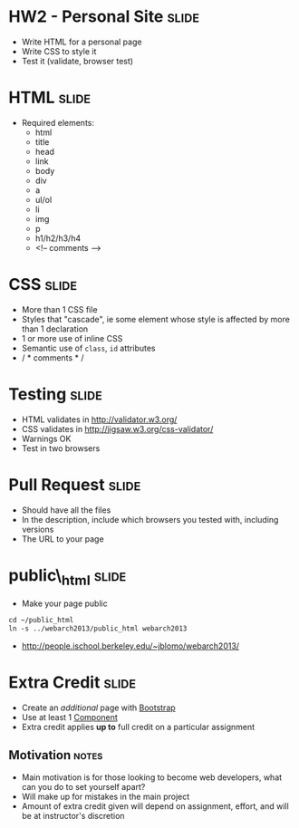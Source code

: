 * HW2 - Personal Site :slide:
  + Write HTML for a personal page
  + Write CSS to style it
  + Test it (validate, browser test)

* HTML :slide:
  + Required elements:
    + html
    + title
    + head
    + link
    + body
    + div
    + a
    + ul/ol
    + li
    + img
    + p
    + h1/h2/h3/h4
    + <!-- comments -->

* CSS :slide:
  + More than 1 CSS file
  + Styles that "cascade", ie some element whose style is affected by more
    than 1 declaration
  + 1 or more use of inline CSS
  + Semantic use of =class=, =id= attributes
  + / * comments * /

* Testing :slide:
  + HTML validates in http://validator.w3.org/
  + CSS validates in http://jigsaw.w3.org/css-validator/
  + Warnings OK
  + Test in two browsers

* Pull Request :slide:
  + Should have all the files
  + In the description, include which browsers you tested with, including
    versions
  + The URL to your page

* public\_html :slide:
  + Make your page public
#+begin_src html
cd ~/public_html
ln -s ../webarch2013/public_html webarch2013
#+end_src
   + http://people.ischool.berkeley.edu/~jblomo/webarch2013/

* Extra Credit :slide:
  + Create an /additional/ page with [[http://getbootstrap.com/][Bootstrap]]
  + Use at least 1 [[http://getbootstrap.com/components/][Component]]
  + Extra credit applies *up to* full credit on a particular assignment
** Motivation :notes:
   + Main motivation is for those looking to become web developers, what can
     you do to set yourself apart?
   + Will make up for mistakes in the main project
   + Amount of extra credit given will depend on assignment, effort, and will
     be at instructor's discretion

#+STYLE: <link rel="stylesheet" type="text/css" href="production/common.css" />
#+STYLE: <link rel="stylesheet" type="text/css" href="production/screen.css" media="screen" />
#+STYLE: <link rel="stylesheet" type="text/css" href="production/projection.css" media="projection" />
#+STYLE: <link rel="stylesheet" type="text/css" href="production/color-blue.css" media="projection" />
#+STYLE: <link rel="stylesheet" type="text/css" href="production/presenter.css" media="presenter" />
#+STYLE: <link href='http://fonts.googleapis.com/css?family=Lobster+Two:700|Yanone+Kaffeesatz:700|Open+Sans' rel='stylesheet' type='text/css'>

#+BEGIN_HTML
<script type="text/javascript" src="production/org-html-slideshow.js"></script>
#+END_HTML

# Local Variables:
# org-export-html-style-include-default: nil
# org-export-html-style-include-scripts: nil
# buffer-file-coding-system: utf-8-unix
# End:
